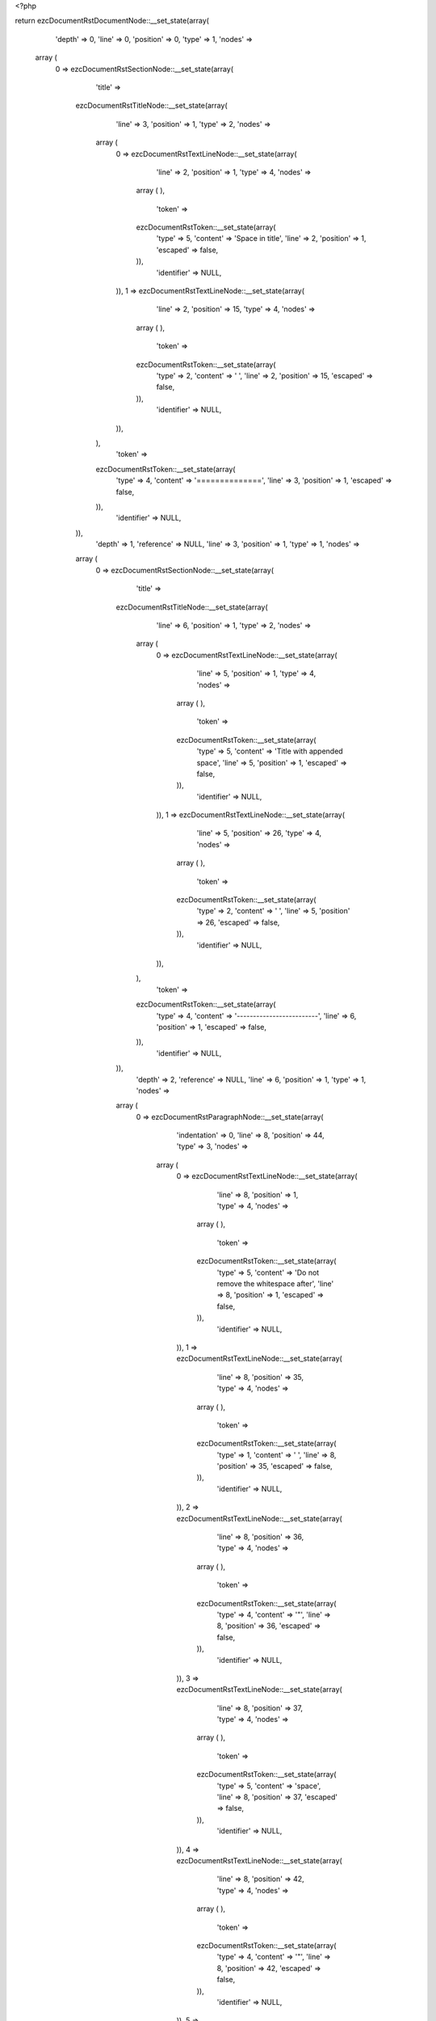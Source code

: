 <?php

return ezcDocumentRstDocumentNode::__set_state(array(
   'depth' => 0,
   'line' => 0,
   'position' => 0,
   'type' => 1,
   'nodes' => 
  array (
    0 => 
    ezcDocumentRstSectionNode::__set_state(array(
       'title' => 
      ezcDocumentRstTitleNode::__set_state(array(
         'line' => 3,
         'position' => 1,
         'type' => 2,
         'nodes' => 
        array (
          0 => 
          ezcDocumentRstTextLineNode::__set_state(array(
             'line' => 2,
             'position' => 1,
             'type' => 4,
             'nodes' => 
            array (
            ),
             'token' => 
            ezcDocumentRstToken::__set_state(array(
               'type' => 5,
               'content' => 'Space in title',
               'line' => 2,
               'position' => 1,
               'escaped' => false,
            )),
             'identifier' => NULL,
          )),
          1 => 
          ezcDocumentRstTextLineNode::__set_state(array(
             'line' => 2,
             'position' => 15,
             'type' => 4,
             'nodes' => 
            array (
            ),
             'token' => 
            ezcDocumentRstToken::__set_state(array(
               'type' => 2,
               'content' => ' ',
               'line' => 2,
               'position' => 15,
               'escaped' => false,
            )),
             'identifier' => NULL,
          )),
        ),
         'token' => 
        ezcDocumentRstToken::__set_state(array(
           'type' => 4,
           'content' => '==============',
           'line' => 3,
           'position' => 1,
           'escaped' => false,
        )),
         'identifier' => NULL,
      )),
       'depth' => 1,
       'reference' => NULL,
       'line' => 3,
       'position' => 1,
       'type' => 1,
       'nodes' => 
      array (
        0 => 
        ezcDocumentRstSectionNode::__set_state(array(
           'title' => 
          ezcDocumentRstTitleNode::__set_state(array(
             'line' => 6,
             'position' => 1,
             'type' => 2,
             'nodes' => 
            array (
              0 => 
              ezcDocumentRstTextLineNode::__set_state(array(
                 'line' => 5,
                 'position' => 1,
                 'type' => 4,
                 'nodes' => 
                array (
                ),
                 'token' => 
                ezcDocumentRstToken::__set_state(array(
                   'type' => 5,
                   'content' => 'Title with appended space',
                   'line' => 5,
                   'position' => 1,
                   'escaped' => false,
                )),
                 'identifier' => NULL,
              )),
              1 => 
              ezcDocumentRstTextLineNode::__set_state(array(
                 'line' => 5,
                 'position' => 26,
                 'type' => 4,
                 'nodes' => 
                array (
                ),
                 'token' => 
                ezcDocumentRstToken::__set_state(array(
                   'type' => 2,
                   'content' => ' ',
                   'line' => 5,
                   'position' => 26,
                   'escaped' => false,
                )),
                 'identifier' => NULL,
              )),
            ),
             'token' => 
            ezcDocumentRstToken::__set_state(array(
               'type' => 4,
               'content' => '-------------------------',
               'line' => 6,
               'position' => 1,
               'escaped' => false,
            )),
             'identifier' => NULL,
          )),
           'depth' => 2,
           'reference' => NULL,
           'line' => 6,
           'position' => 1,
           'type' => 1,
           'nodes' => 
          array (
            0 => 
            ezcDocumentRstParagraphNode::__set_state(array(
               'indentation' => 0,
               'line' => 8,
               'position' => 44,
               'type' => 3,
               'nodes' => 
              array (
                0 => 
                ezcDocumentRstTextLineNode::__set_state(array(
                   'line' => 8,
                   'position' => 1,
                   'type' => 4,
                   'nodes' => 
                  array (
                  ),
                   'token' => 
                  ezcDocumentRstToken::__set_state(array(
                     'type' => 5,
                     'content' => 'Do not remove the whitespace after',
                     'line' => 8,
                     'position' => 1,
                     'escaped' => false,
                  )),
                   'identifier' => NULL,
                )),
                1 => 
                ezcDocumentRstTextLineNode::__set_state(array(
                   'line' => 8,
                   'position' => 35,
                   'type' => 4,
                   'nodes' => 
                  array (
                  ),
                   'token' => 
                  ezcDocumentRstToken::__set_state(array(
                     'type' => 1,
                     'content' => ' ',
                     'line' => 8,
                     'position' => 35,
                     'escaped' => false,
                  )),
                   'identifier' => NULL,
                )),
                2 => 
                ezcDocumentRstTextLineNode::__set_state(array(
                   'line' => 8,
                   'position' => 36,
                   'type' => 4,
                   'nodes' => 
                  array (
                  ),
                   'token' => 
                  ezcDocumentRstToken::__set_state(array(
                     'type' => 4,
                     'content' => '"',
                     'line' => 8,
                     'position' => 36,
                     'escaped' => false,
                  )),
                   'identifier' => NULL,
                )),
                3 => 
                ezcDocumentRstTextLineNode::__set_state(array(
                   'line' => 8,
                   'position' => 37,
                   'type' => 4,
                   'nodes' => 
                  array (
                  ),
                   'token' => 
                  ezcDocumentRstToken::__set_state(array(
                     'type' => 5,
                     'content' => 'space',
                     'line' => 8,
                     'position' => 37,
                     'escaped' => false,
                  )),
                   'identifier' => NULL,
                )),
                4 => 
                ezcDocumentRstTextLineNode::__set_state(array(
                   'line' => 8,
                   'position' => 42,
                   'type' => 4,
                   'nodes' => 
                  array (
                  ),
                   'token' => 
                  ezcDocumentRstToken::__set_state(array(
                     'type' => 4,
                     'content' => '"',
                     'line' => 8,
                     'position' => 42,
                     'escaped' => false,
                  )),
                   'identifier' => NULL,
                )),
                5 => 
                ezcDocumentRstTextLineNode::__set_state(array(
                   'line' => 8,
                   'position' => 43,
                   'type' => 4,
                   'nodes' => 
                  array (
                  ),
                   'token' => 
                  ezcDocumentRstToken::__set_state(array(
                     'type' => 4,
                     'content' => '!',
                     'line' => 8,
                     'position' => 43,
                     'escaped' => false,
                  )),
                   'identifier' => NULL,
                )),
              ),
               'token' => 
              ezcDocumentRstToken::__set_state(array(
                 'type' => 2,
                 'content' => '
',
                 'line' => 8,
                 'position' => 44,
                 'escaped' => false,
              )),
               'identifier' => NULL,
            )),
          ),
           'token' => 
          ezcDocumentRstToken::__set_state(array(
             'type' => 4,
             'content' => '-------------------------',
             'line' => 6,
             'position' => 1,
             'escaped' => false,
          )),
           'identifier' => NULL,
        )),
      ),
       'token' => 
      ezcDocumentRstToken::__set_state(array(
         'type' => 4,
         'content' => '==============',
         'line' => 3,
         'position' => 1,
         'escaped' => false,
      )),
       'identifier' => NULL,
    )),
  ),
   'token' => NULL,
   'identifier' => NULL,
));

